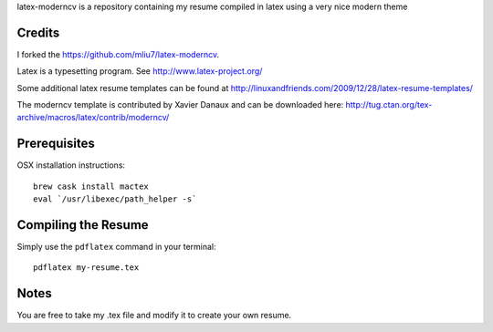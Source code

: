.. -*- restructuredtext -*-

latex-moderncv is a repository containing my resume compiled in latex using a very nice modern theme

Credits
=======

I forked the https://github.com/mliu7/latex-moderncv.

Latex is a typesetting program. See http://www.latex-project.org/

Some additional latex resume templates can be found at http://linuxandfriends.com/2009/12/28/latex-resume-templates/

The moderncv template is contributed by Xavier Danaux and can be downloaded here: http://tug.ctan.org/tex-archive/macros/latex/contrib/moderncv/

Prerequisites
=============

OSX installation instructions::

  brew cask install mactex
  eval `/usr/libexec/path_helper -s`

Compiling the Resume
====================

Simply use the ``pdflatex`` command in your terminal::

  pdflatex my-resume.tex
    
Notes
=====

You are free to take my .tex file and modify it to create your own resume. 
